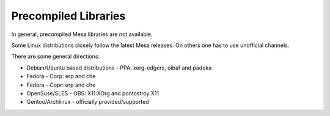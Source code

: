 Precompiled Libraries
=====================

In general, precompiled Mesa libraries are not available.

Some Linux distributions closely follow the latest Mesa releases. On
others one has to use unofficial channels.

There are some general directions:

-  Debian/Ubuntu based distributions - PPA: xorg-edgers, oibaf and padoka
-  Fedora - Corp: erp and che
-  Fedora - Copr: erp and che
-  OpenSuse/SLES - OBS: X11:XOrg and pontostroy:X11
-  Gentoo/Archlinux - officially provided/supported
